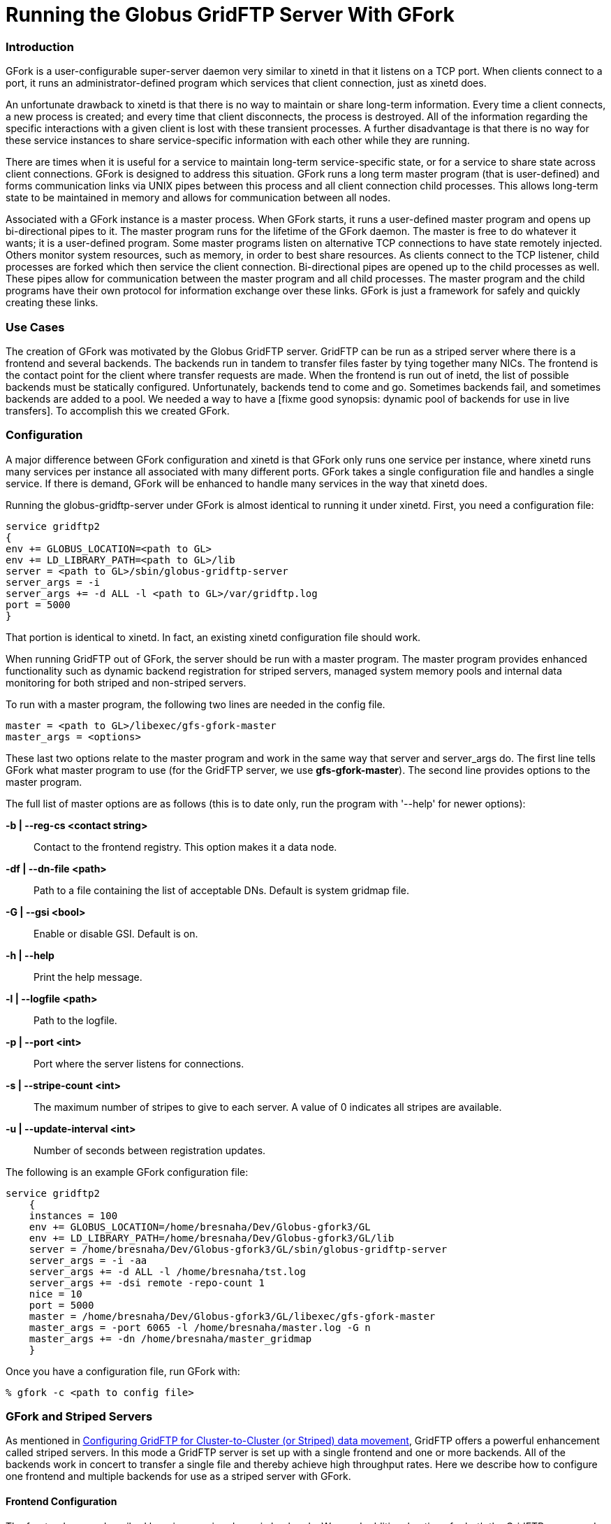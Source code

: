 [appendix]
[[gridftp-admin-gfork-master]]
= Running the Globus GridFTP Server With GFork =


[[gridftp-gfork-master-intro]]
=== Introduction ===

GFork is a user-configurable super-server daemon very similar to xinetd
in that it listens on a TCP port. When clients connect to a port, it
runs an administrator-defined program which services that client
connection, just as xinetd does.

An unfortunate drawback to xinetd is that there is no way to maintain or
share long-term information. Every time a client connects, a new process
is created; and every time that client disconnects, the process is
destroyed. All of the information regarding the specific interactions
with a given client is lost with these transient processes. A further
disadvantage is that there is no way for these service instances to
share service-specific information with each other while they are
running.

There are times when it is useful for a service to maintain long-term
service-specific state, or for a service to share state across client
connections. GFork is designed to address this situation. GFork runs a
long term master program (that is user-defined) and forms communication
links via UNIX pipes between this process and all client connection
child processes. This allows long-term state to be maintained in memory
and allows for communication between all nodes.

Associated with a GFork instance is a master process. When GFork starts,
it runs a user-defined master program and opens up bi-directional pipes
to it. The master program runs for the lifetime of the GFork daemon. The
master is free to do whatever it wants; it is a user-defined program.
Some master programs listen on alternative TCP connections to have state
remotely injected. Others monitor system resources, such as memory, in
order to best share resources. As clients connect to the TCP listener,
child processes are forked which then service the client connection.
Bi-directional pipes are opened up to the child processes as well. These
pipes allow for communication between the master program and all child
processes. The master program and the child programs have their own
protocol for information exchange over these links. GFork is just a
framework for safely and quickly creating these links.


[[gridftp-gfork-master-use-case]]
=== Use Cases ===

The creation of GFork was motivated by the Globus GridFTP server.
GridFTP can be run as a striped server where there is a frontend and
several backends. The backends run in tandem to transfer files faster by
tying together many NICs. The frontend is the contact point for the
client where transfer requests are made. When the frontend is run out of
inetd, the list of possible backends must be statically configured.
Unfortunately, backends tend to come and go. Sometimes backends fail,
and sometimes backends are added to a pool. We needed a way to have a
[fixme good synopsis: dynamic pool of backends for use in live
transfers]. To accomplish this we created GFork.


[[gridftp-gfork-config]]
=== Configuration ===

A major difference between GFork configuration and xinetd is that GFork
only runs one service per instance, where xinetd runs many services per
instance all associated with many different ports. GFork takes a single
configuration file and handles a single service. If there is demand,
GFork will be enhanced to handle many services in the way that xinetd
does.

Running the globus-gridftp-server under GFork is almost identical to
running it under xinetd. First, you need a configuration file:



--------
service gridftp2
{
env += GLOBUS_LOCATION=<path to GL>
env += LD_LIBRARY_PATH=<path to GL>/lib
server = <path to GL>/sbin/globus-gridftp-server
server_args = -i 
server_args += -d ALL -l <path to GL>/var/gridftp.log
port = 5000
}
--------

That portion is identical to xinetd. In fact, an existing xinetd
configuration file should work.

When running GridFTP out of GFork, the server should be run with a
master program. The master program provides enhanced functionality such
as dynamic backend registration for striped servers, managed system
memory pools and internal data monitoring for both striped and
non-striped servers.

To run with a master program, the following two lines are needed in the
config file.



--------

master = <path to GL>/libexec/gfs-gfork-master
master_args = <options>
--------

These last two options relate to the master program and work in the same
way that ++server++ and ++server_args++ do. The first line tells GFork
what master program to use (for the GridFTP server, we use
**++gfs-gfork-master++**). The second line provides options to the
master program.

The full list of master options are as follows (this is to date only,
run the program with '--help' for newer options):



**-b | --reg-cs <contact string>**::
     Contact to the frontend registry. This option makes it a data node.

**-df | --dn-file <path>**::
     Path to a file containing the list of acceptable DNs. Default is system
gridmap file.

**-G | --gsi <bool>**::
     Enable or disable GSI. Default is on.

**-h | --help**::
     Print the help message.

**-l | --logfile <path>**::
     Path to the logfile.

**-p | --port <int>**::
     Port where the server listens for connections.

**-s | --stripe-count <int>**::
     The maximum number of stripes to give to each server. A value of 0
indicates all stripes are available.

**-u | --update-interval <int>**::
     Number of seconds between registration updates.


The following is an example GFork configuration file:



--------
service gridftp2
    {
    instances = 100
    env += GLOBUS_LOCATION=/home/bresnaha/Dev/Globus-gfork3/GL
    env += LD_LIBRARY_PATH=/home/bresnaha/Dev/Globus-gfork3/GL/lib
    server = /home/bresnaha/Dev/Globus-gfork3/GL/sbin/globus-gridftp-server
    server_args = -i -aa
    server_args += -d ALL -l /home/bresnaha/tst.log
    server_args += -dsi remote -repo-count 1
    nice = 10
    port = 5000
    master = /home/bresnaha/Dev/Globus-gfork3/GL/libexec/gfs-gfork-master
    master_args = -port 6065 -l /home/bresnaha/master.log -G n
    master_args += -dn /home/bresnaha/master_gridmap
    }
--------

Once you have a configuration file, run GFork with:



--------
% gfork -c <path to config file>
--------


[[gridftp-gfork-striped]]
=== GFork and Striped Servers ===

As mentioned in link:#gridftp-admin-striped[Configuring GridFTP for
Cluster-to-Cluster (or Striped) data movement], GridFTP offers a powerful
enhancement called striped servers. In this mode a GridFTP server is set
up with a single frontend and one or more backends. All of the backends
work in concert to transfer a single file and thereby achieve high
throughput rates. Here we describe how to configure one frontend and
multiple backends for use as a striped server with GFork.


[[gridftp-gfork-striped-frontend]]
==== Frontend Configuration ====

The frontend server described here is run using dynamic backends. We
need additional options for both the GridFTP server and the master
program. The following lines are added to the config file:



--------
server_args += -dsi remote 
master_args = -port 8588
master_args += -df <path to gridmap file>
--------

The first line is an additional argument to the GridFTP server. It tells
the server that it will be operating in split mode (separate frontend
and backend processes) and that it will be using the frontend.
(Specifically it tells the server to use the 'remote' DSI).

The second line tells the master program on which port it should listen
for backend registrations. Backend services can then connect to this
port to notify the frontend of their existence. By default, a
registration is good for 10 minutes, but a backend is free to refresh
its registration. In this way, a frontend is provided with the list of
possible backends (stripes) which may be used for a transfer.

The third line provides the master program with a list of authorized
DNs. Each line in the file must contain a GSI DN (certificate subject).
In order to register, the backend must authenticate and provide its DN.
The provided DN is checked against this file. In other words, the file
is a list of DNs that may register with the frontend. If the master
program is not given a '-df' option and is given the '-G' option, then
there is no registration security at all.


[[gridftp-gfork-striped-backend]]
==== Backend Configuration ====

Any striped server setup can have more than one backend service.
Furthermore, any one computer can run multiple backends. The following
explains how to set up a backend server. These steps should be repeated
for each needed backend instance.

A backend server may also be run with GFork, it just needs different
options for both the GridFTP server and the master program. A sample
backend config file is shown here:



--------
service gridftp2
{
env += GLOBUS_LOCATION=<path to GL>
env += LD_LIBRARY_PATH=<path to GL>/lib

server = <path to GL>/sbin/globus-gridftp-server
server_args = -i  
server_args += -dn
master = <path to GL>/libexec/gfs-gfork-master
master_args = -b localhost:8588
}
--------

Notable additions to this file are:



--------
server_args += -dn
master_args = -b localhost:8588
--------

The first line tells the GridFTP server that it will be a 'data node',
which is another name for a backend.

The second line tells the master program two things, first that it will
be a master of a data node, and second what the frontend's registration
contact point is. Note that in our example we have a hostname of
'localhost' and a port of '8588'. 8588 is (and must be) the same port
that was provided to the frontend's master program in the previous step.

Once the configuration file is complete, run GFork again as follows:



--------
% gfork -c <conf file>
--------

This will start up the data node and the master program will register
itself to the frontend and refresh its registration every 5 minutes
(default setting).


[[gridftp-gfork-memory-mgt]]
=== GFork with Memory Management ===

Another feature of the GridFTP GFork plugin is memory usage limiting.
Under extreme client loads, it is possible that GridFTP servers require
more memory than the system has available. Due to a common kernel memory
allocation scheme known as optimistic provisioning, this situation can
lead to a full consumption of memory resources and thus trigger the out
of memory handler. The OOM handler will kill processes in a
difficult-to-predict way in order to free up memory. This will leave the
system in an unpredicatable and unstable state; obviously, this is a
situation that we want to avoid.

To control this situation, the GridFTP GFork plugin has a memory
limiting option. This will attempt to limit memory usage to a given
value or to the maximum amount of RAM in the system. Most of the memory
is given to the first few connections, but when the plugin detects that
it is overloaded, each session is limited to half the available memory.

To enable this feature, one of two options must be passed to the master
program via the 'master_args' in the config file:



**-m**::
     Limits memory consumption to amount of RAM in the system.

**-M <formated int>**::
     Limits memory to the given value.


Another important option should be provided in the GFork config file:
'instance'. When a client connects to GFork, a GridFTP server instance
is executed. This instance requires a certain amount of RAM. If
connections are coming in too fast, this can act as a DOS attack.
Limiting the number of allowed simultaneous connections will help the
memory management algorithm do its job. This limit is set with:



--------
instance = <int>
--------

We recommend a value of 100 or 'RAM'/2M, whichever is smaller.

The following is an example of a GFork configuration file with memory
limiting enabled:



--------
service gridftp2
{
instance = 100  
env += GLOBUS_LOCATION=<path to GL>
env += LD_LIBRARY_PATH=<path to GL>/lib
server = <path to GL>/sbin/globus-gridftp-server
server_args = -i
server_args += -dn
master = <path to GL>/libexec/gfs-gfork-master
master_args = -M 512M
}
--------

